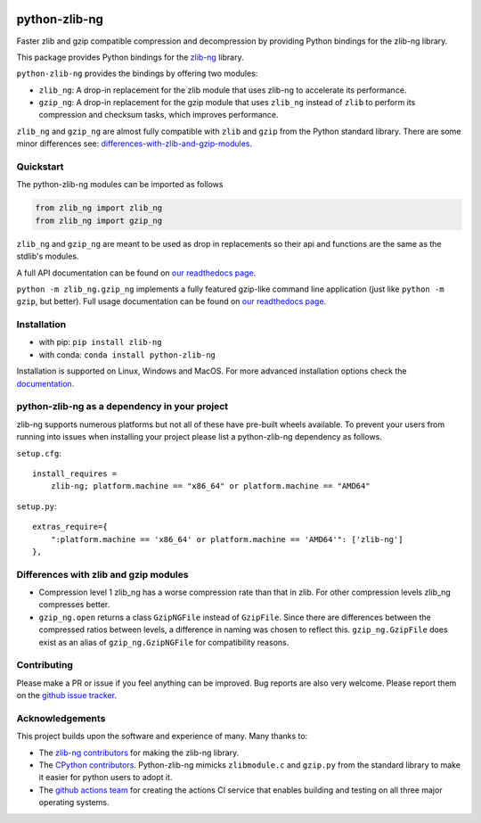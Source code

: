 .. image:: https://img.shields.io/pypi/v/zlib-ng.svg
  :target: https://pypi.org/project/zlib-ng/
  :alt:

.. image:: https://img.shields.io/conda/v/conda-forge/python-zlib-ng.svg
  :target: https://github.com/conda-forge/python-zlib-ng-feedstock
  :alt:

.. image:: https://img.shields.io/pypi/pyversions/zlib-ng.svg
  :target: https://pypi.org/project/zlib-ng/
  :alt:

.. image:: https://img.shields.io/pypi/l/zlib-ng.svg
  :target: https://github.com/pycompression/python-zlib-ng/blob/main/LICENSE
  :alt:

.. image:: https://img.shields.io/conda/pn/conda-forge/python-zlib-ng.svg
  :target: https://github.com/conda-forge/python-zlib-ng-feedstock
  :alt:

.. image:: https://github.com/pycompression/python-zlib-ng//actions/workflows/ci.yml/badge.svg
  :target: https://github.com/pycompression/python-zlib-ng/actions
  :alt:

.. image:: https://codecov.io/gh/pycompression/python-zlib-ng/branch/develop/graph/badge.svg
  :target: https://codecov.io/gh/pycompression/python-zlib-ng
  :alt:

.. image:: https://readthedocs.org/projects/python-zlib-ng/badge
   :target: https://python-zlib-ng.readthedocs.io
   :alt:


python-zlib-ng
==============

.. introduction start

Faster zlib and gzip compatible compression and decompression
by providing Python bindings for the zlib-ng library.

This package provides Python bindings for the `zlib-ng
<https://github.com/zlib-ng/zlib-ng>`_ library.

``python-zlib-ng`` provides the bindings by offering two modules:

+ ``zlib_ng``: A drop-in replacement for the zlib module that uses zlib-ng to
  accelerate its performance.

+ ``gzip_ng``: A drop-in replacement for the gzip module that uses ``zlib_ng``
  instead of ``zlib`` to perform its compression and checksum tasks, which
  improves performance.

``zlib_ng`` and ``gzip_ng`` are almost fully compatible with ``zlib`` and
``gzip`` from the Python standard library. There are some minor differences
see: differences-with-zlib-and-gzip-modules_.

.. introduction end

Quickstart
----------

.. quickstart start

The python-zlib-ng modules can be imported as follows

.. code-block:: python

    from zlib_ng import zlib_ng
    from zlib_ng import gzip_ng

``zlib_ng`` and ``gzip_ng`` are meant to be used as drop in replacements so
their api and functions are the same as the stdlib's modules.

A full API documentation can be found on `our readthedocs page
<https://python-zlib-ng.readthedocs.io>`_.

``python -m zlib_ng.gzip_ng`` implements a fully featured gzip-like command line
application (just like ``python -m gzip``, but better). Full usage documentation can be
found on `our readthedocs page <https://python-zlib-ng.readthedocs.io>`_.


.. quickstart end

Installation
------------
- with pip: ``pip install zlib-ng``
- with conda: ``conda install python-zlib-ng``

Installation is supported on Linux, Windows and MacOS. For more advanced
installation options check the `documentation
<https://python-zlib-ng.readthedocs.io/en/stable/index.html#installation>`_.

python-zlib-ng as a dependency in your project
----------------------------------------------

.. dependency start

zlib-ng supports numerous platforms but not all of these have pre-built wheels
available. To prevent your users from running into issues when installing
your project please list a python-zlib-ng dependency as follows.

``setup.cfg``::

    install_requires =
        zlib-ng; platform.machine == "x86_64" or platform.machine == "AMD64"

``setup.py``::

    extras_require={
        ":platform.machine == 'x86_64' or platform.machine == 'AMD64'": ['zlib-ng']
    },

.. dependency end

.. _differences-with-zlib-and-gzip-modules:

Differences with zlib and gzip modules
--------------------------------------

.. differences start

+ Compression level 1 zlib_ng has a worse compression rate than that in
  zlib. For other compression levels zlib_ng compresses better.
+ ``gzip_ng.open`` returns a class ``GzipNGFile`` instead of ``GzipFile``. Since
  there are differences between the compressed ratios between levels, a
  difference in naming was chosen to reflect this.
  ``gzip_ng.GzipFile`` does exist as an alias of
  ``gzip_ng.GzipNGFile`` for compatibility reasons.

.. differences end

Contributing
------------
.. contributing start

Please make a PR or issue if you feel anything can be improved. Bug reports
are also very welcome. Please report them on the `github issue tracker
<https://github.com/rhpvorderman/python-zlib-ng/issues>`_.

.. contributing end

Acknowledgements
----------------

.. acknowledgements start

This project builds upon the software and experience of many.  Many thanks to:

+ The `zlib-ng contributors
  <https://github.com/zlib-ng/zlib-ng/graphs/contributors>`_ for making the
  zlib-ng library.
+ The `CPython contributors
  <https://github.com/python/cpython/graphs/contributors>`_.
  Python-zlib-ng mimicks ``zlibmodule.c`` and ``gzip.py`` from the standard
  library to make it easier for python users to adopt it.
+ The `github actions team <https://github.com/orgs/actions/people>`_ for
  creating the actions CI service that enables building and testing on all
  three major operating systems.

.. acknowledgements end
